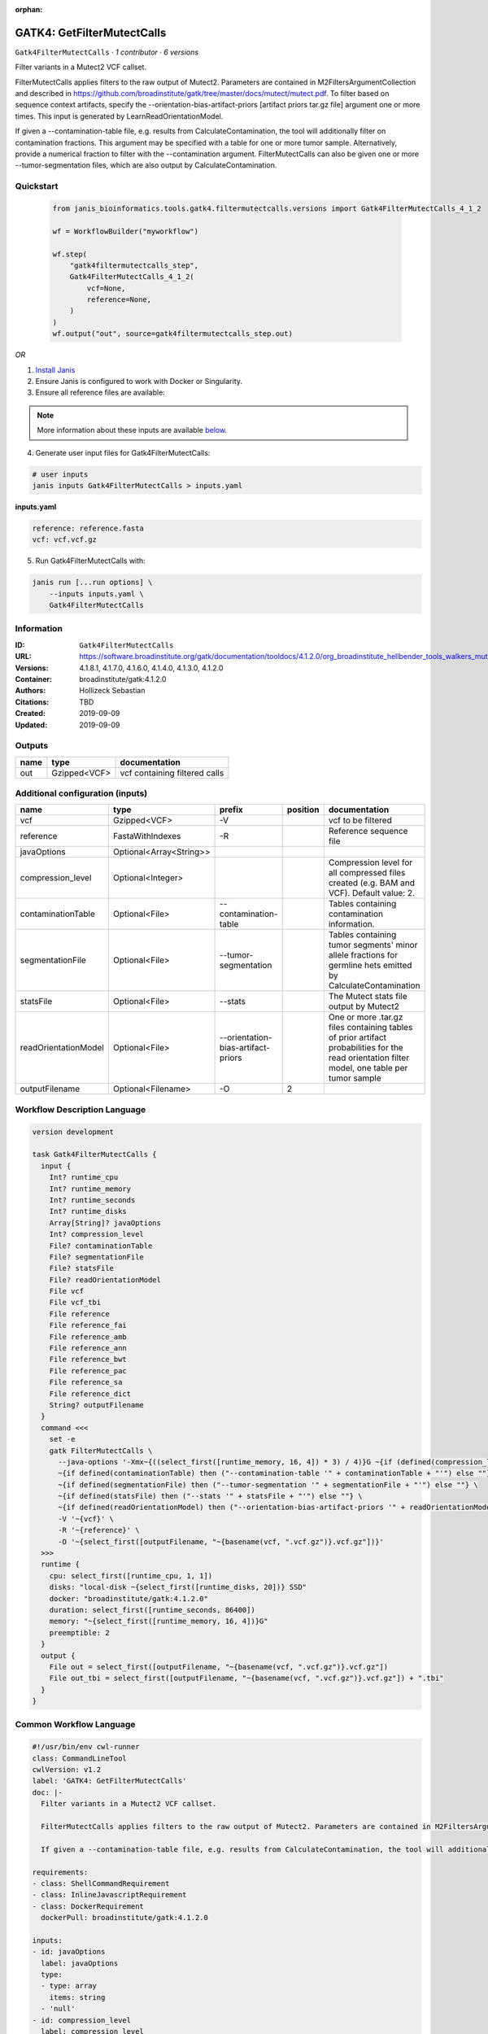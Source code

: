 :orphan:

GATK4: GetFilterMutectCalls
====================================================

``Gatk4FilterMutectCalls`` · *1 contributor · 6 versions*

Filter variants in a Mutect2 VCF callset.

FilterMutectCalls applies filters to the raw output of Mutect2. Parameters are contained in M2FiltersArgumentCollection and described in https://github.com/broadinstitute/gatk/tree/master/docs/mutect/mutect.pdf. To filter based on sequence context artifacts, specify the --orientation-bias-artifact-priors [artifact priors tar.gz file] argument one or more times. This input is generated by LearnReadOrientationModel.

If given a --contamination-table file, e.g. results from CalculateContamination, the tool will additionally filter on contamination fractions. This argument may be specified with a table for one or more tumor sample. Alternatively, provide a numerical fraction to filter with the --contamination argument. FilterMutectCalls can also be given one or more --tumor-segmentation files, which are also output by CalculateContamination.


Quickstart
-----------

    .. code-block:: python

       from janis_bioinformatics.tools.gatk4.filtermutectcalls.versions import Gatk4FilterMutectCalls_4_1_2

       wf = WorkflowBuilder("myworkflow")

       wf.step(
           "gatk4filtermutectcalls_step",
           Gatk4FilterMutectCalls_4_1_2(
               vcf=None,
               reference=None,
           )
       )
       wf.output("out", source=gatk4filtermutectcalls_step.out)
    

*OR*

1. `Install Janis </tutorials/tutorial0.html>`_

2. Ensure Janis is configured to work with Docker or Singularity.

3. Ensure all reference files are available:

.. note:: 

   More information about these inputs are available `below <#additional-configuration-inputs>`_.



4. Generate user input files for Gatk4FilterMutectCalls:

.. code-block:: bash

   # user inputs
   janis inputs Gatk4FilterMutectCalls > inputs.yaml



**inputs.yaml**

.. code-block:: yaml

       reference: reference.fasta
       vcf: vcf.vcf.gz




5. Run Gatk4FilterMutectCalls with:

.. code-block:: bash

   janis run [...run options] \
       --inputs inputs.yaml \
       Gatk4FilterMutectCalls





Information
------------

:ID: ``Gatk4FilterMutectCalls``
:URL: `https://software.broadinstitute.org/gatk/documentation/tooldocs/4.1.2.0/org_broadinstitute_hellbender_tools_walkers_mutect_Mutect2.php <https://software.broadinstitute.org/gatk/documentation/tooldocs/4.1.2.0/org_broadinstitute_hellbender_tools_walkers_mutect_Mutect2.php>`_
:Versions: 4.1.8.1, 4.1.7.0, 4.1.6.0, 4.1.4.0, 4.1.3.0, 4.1.2.0
:Container: broadinstitute/gatk:4.1.2.0
:Authors: Hollizeck Sebastian
:Citations: TBD
:Created: 2019-09-09
:Updated: 2019-09-09


Outputs
-----------

======  ============  =============================
name    type          documentation
======  ============  =============================
out     Gzipped<VCF>  vcf containing filtered calls
======  ============  =============================


Additional configuration (inputs)
---------------------------------

====================  =======================  ==================================  ==========  =============================================================================================================================================
name                  type                     prefix                                position  documentation
====================  =======================  ==================================  ==========  =============================================================================================================================================
vcf                   Gzipped<VCF>             -V                                              vcf to be filtered
reference             FastaWithIndexes         -R                                              Reference sequence file
javaOptions           Optional<Array<String>>
compression_level     Optional<Integer>                                                        Compression level for all compressed files created (e.g. BAM and VCF). Default value: 2.
contaminationTable    Optional<File>           --contamination-table                           Tables containing contamination information.
segmentationFile      Optional<File>           --tumor-segmentation                            Tables containing tumor segments' minor allele fractions for germline hets emitted by CalculateContamination
statsFile             Optional<File>           --stats                                         The Mutect stats file output by Mutect2
readOrientationModel  Optional<File>           --orientation-bias-artifact-priors              One or more .tar.gz files containing tables of prior artifact probabilities for the read orientation filter model, one table per tumor sample
outputFilename        Optional<Filename>       -O                                           2
====================  =======================  ==================================  ==========  =============================================================================================================================================

Workflow Description Language
------------------------------

.. code-block:: text

   version development

   task Gatk4FilterMutectCalls {
     input {
       Int? runtime_cpu
       Int? runtime_memory
       Int? runtime_seconds
       Int? runtime_disks
       Array[String]? javaOptions
       Int? compression_level
       File? contaminationTable
       File? segmentationFile
       File? statsFile
       File? readOrientationModel
       File vcf
       File vcf_tbi
       File reference
       File reference_fai
       File reference_amb
       File reference_ann
       File reference_bwt
       File reference_pac
       File reference_sa
       File reference_dict
       String? outputFilename
     }
     command <<<
       set -e
       gatk FilterMutectCalls \
         --java-options '-Xmx~{((select_first([runtime_memory, 16, 4]) * 3) / 4)}G ~{if (defined(compression_level)) then ("-Dsamjdk.compress_level=" + compression_level) else ""} ~{sep(" ", select_first([javaOptions, []]))}' \
         ~{if defined(contaminationTable) then ("--contamination-table '" + contaminationTable + "'") else ""} \
         ~{if defined(segmentationFile) then ("--tumor-segmentation '" + segmentationFile + "'") else ""} \
         ~{if defined(statsFile) then ("--stats '" + statsFile + "'") else ""} \
         ~{if defined(readOrientationModel) then ("--orientation-bias-artifact-priors '" + readOrientationModel + "'") else ""} \
         -V '~{vcf}' \
         -R '~{reference}' \
         -O '~{select_first([outputFilename, "~{basename(vcf, ".vcf.gz")}.vcf.gz"])}'
     >>>
     runtime {
       cpu: select_first([runtime_cpu, 1, 1])
       disks: "local-disk ~{select_first([runtime_disks, 20])} SSD"
       docker: "broadinstitute/gatk:4.1.2.0"
       duration: select_first([runtime_seconds, 86400])
       memory: "~{select_first([runtime_memory, 16, 4])}G"
       preemptible: 2
     }
     output {
       File out = select_first([outputFilename, "~{basename(vcf, ".vcf.gz")}.vcf.gz"])
       File out_tbi = select_first([outputFilename, "~{basename(vcf, ".vcf.gz")}.vcf.gz"]) + ".tbi"
     }
   }

Common Workflow Language
-------------------------

.. code-block:: text

   #!/usr/bin/env cwl-runner
   class: CommandLineTool
   cwlVersion: v1.2
   label: 'GATK4: GetFilterMutectCalls'
   doc: |-
     Filter variants in a Mutect2 VCF callset.

     FilterMutectCalls applies filters to the raw output of Mutect2. Parameters are contained in M2FiltersArgumentCollection and described in https://github.com/broadinstitute/gatk/tree/master/docs/mutect/mutect.pdf. To filter based on sequence context artifacts, specify the --orientation-bias-artifact-priors [artifact priors tar.gz file] argument one or more times. This input is generated by LearnReadOrientationModel.

     If given a --contamination-table file, e.g. results from CalculateContamination, the tool will additionally filter on contamination fractions. This argument may be specified with a table for one or more tumor sample. Alternatively, provide a numerical fraction to filter with the --contamination argument. FilterMutectCalls can also be given one or more --tumor-segmentation files, which are also output by CalculateContamination.

   requirements:
   - class: ShellCommandRequirement
   - class: InlineJavascriptRequirement
   - class: DockerRequirement
     dockerPull: broadinstitute/gatk:4.1.2.0

   inputs:
   - id: javaOptions
     label: javaOptions
     type:
     - type: array
       items: string
     - 'null'
   - id: compression_level
     label: compression_level
     doc: |-
       Compression level for all compressed files created (e.g. BAM and VCF). Default value: 2.
     type:
     - int
     - 'null'
   - id: contaminationTable
     label: contaminationTable
     doc: Tables containing contamination information.
     type:
     - File
     - 'null'
     inputBinding:
       prefix: --contamination-table
   - id: segmentationFile
     label: segmentationFile
     doc: |-
       Tables containing tumor segments' minor allele fractions for germline hets emitted by CalculateContamination
     type:
     - File
     - 'null'
     inputBinding:
       prefix: --tumor-segmentation
   - id: statsFile
     label: statsFile
     doc: The Mutect stats file output by Mutect2
     type:
     - File
     - 'null'
     inputBinding:
       prefix: --stats
   - id: readOrientationModel
     label: readOrientationModel
     doc: |-
       One or more .tar.gz files containing tables of prior artifact probabilities for the read orientation filter model, one table per tumor sample
     type:
     - File
     - 'null'
     inputBinding:
       prefix: --orientation-bias-artifact-priors
   - id: vcf
     label: vcf
     doc: vcf to be filtered
     type: File
     secondaryFiles:
     - pattern: .tbi
     inputBinding:
       prefix: -V
   - id: reference
     label: reference
     doc: Reference sequence file
     type: File
     secondaryFiles:
     - pattern: .fai
     - pattern: .amb
     - pattern: .ann
     - pattern: .bwt
     - pattern: .pac
     - pattern: .sa
     - pattern: ^.dict
     inputBinding:
       prefix: -R
   - id: outputFilename
     label: outputFilename
     type:
     - string
     - 'null'
     default: generated.vcf.gz
     inputBinding:
       prefix: -O
       position: 2
       valueFrom: $(inputs.vcf.basename.replace(/.vcf.gz$/, "")).vcf.gz

   outputs:
   - id: out
     label: out
     doc: vcf containing filtered calls
     type: File
     secondaryFiles:
     - pattern: .tbi
     outputBinding:
       glob: $(inputs.vcf.basename.replace(/.vcf.gz$/, "")).vcf.gz
       loadContents: false
   stdout: _stdout
   stderr: _stderr

   baseCommand:
   - gatk
   - FilterMutectCalls
   arguments:
   - prefix: --java-options
     position: -1
     valueFrom: |-
       $("-Xmx{memory}G {compression} {otherargs}".replace(/\{memory\}/g, (([inputs.runtime_memory, 16, 4].filter(function (inner) { return inner != null })[0] * 3) / 4)).replace(/\{compression\}/g, (inputs.compression_level != null) ? ("-Dsamjdk.compress_level=" + inputs.compression_level) : "").replace(/\{otherargs\}/g, [inputs.javaOptions, []].filter(function (inner) { return inner != null })[0].join(" ")))

   hints:
   - class: ToolTimeLimit
     timelimit: |-
       $([inputs.runtime_seconds, 86400].filter(function (inner) { return inner != null })[0])
   id: Gatk4FilterMutectCalls



